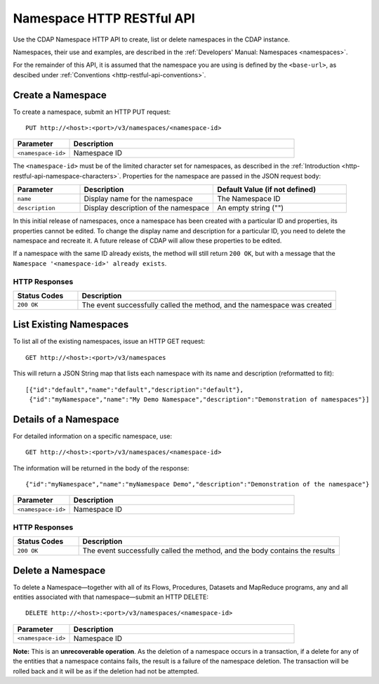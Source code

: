 .. meta::
    :author: Cask Data, Inc.
    :description: HTTP RESTful Interface to the Cask Data Application Platform
    :copyright: Copyright © 2015 Cask Data, Inc.

.. _http-restful-api-namespace:
.. _http-restful-api-v3-namespace:

===========================================================
Namespace HTTP RESTful API
===========================================================

.. highlight:: console

Use the CDAP Namespace HTTP API to create, list or delete namespaces in the CDAP instance.

Namespaces, their use and examples, are described in the :ref:`Developers' Manual: Namespaces
<namespaces>`.

For the remainder of this API, it is assumed that the namespace you are using is defined
by the ``<base-url>``, as descibed under :ref:`Conventions <http-restful-api-conventions>`. 

Create a Namespace
------------------
To create a namespace, submit an HTTP PUT request::

  PUT http://<host>:<port>/v3/namespaces/<namespace-id>

.. list-table::
   :widths: 20 80
   :header-rows: 1

   * - Parameter
     - Description
   * - ``<namespace-id>``
     - Namespace ID

The ``<namespace-id>`` must be of the limited character set for namespaces, as 
described in the :ref:`Introduction <http-restful-api-namespace-characters>`.
Properties for the namespace are passed in the JSON request body:

.. list-table::
   :widths: 20 40 40
   :header-rows: 1

   * - Parameter
     - Description
     - Default Value (if not defined)
   * - ``name``
     - Display name for the namespace
     - The Namespace ID
   * - ``description``
     - Display description of the namespace
     - An empty string ("")

In this initial release of namespaces, once a namespace has been created with a particular
ID and properties, its properties cannot be edited. To change the display name and
description for a particular ID, you need to delete the namespace and recreate it. A
future release of CDAP will allow these properties to be edited.

If a namespace with the same ID already exists, the method will still return ``200 OK``,
but with a message that the ``Namespace '<namespace-id>' already exists``.

HTTP Responses
..............
.. list-table::
   :widths: 20 80
   :header-rows: 1

   * - Status Codes
     - Description
   * - ``200 OK``
     - The event successfully called the method, and the namespace was created



List Existing Namespaces
------------------------

To list all of the existing namespaces, issue an HTTP GET request::

  GET http://<host>:<port>/v3/namespaces

This will return a JSON String map that lists each namespace with its name and description
(reformatted to fit)::

  [{"id":"default","name":"default","description":"default"},
   {"id":"myNamespace","name":"My Demo Namespace","description":"Demonstration of namespaces"}]


Details of a Namespace
---------------------------------

For detailed information on a specific namespace, use::

  GET http://<host>:<port>/v3/namespaces/<namespace-id>

The information will be returned in the body of the response::

  {"id":"myNamespace","name":"myNamespace Demo","description":"Demonstration of the namespace"}

.. list-table::
   :widths: 20 80
   :header-rows: 1

   * - Parameter
     - Description
   * - ``<namespace-id>``
     - Namespace ID

HTTP Responses
..............
.. list-table::
   :widths: 20 80
   :header-rows: 1

   * - Status Codes
     - Description
   * - ``200 OK``
     - The event successfully called the method, and the body contains the results


Delete a Namespace
------------------
To delete a Namespace—together with all of its Flows, Procedures, Datasets and MapReduce 
programs, any and all entities associated with that namespace—submit an HTTP DELETE::

  DELETE http://<host>:<port>/v3/namespaces/<namespace-id>

.. list-table::
   :widths: 20 80
   :header-rows: 1

   * - Parameter
     - Description
   * - ``<namespace-id>``
     - Namespace ID

**Note:** This is an **unrecoverable operation**. As the deletion of a namespace occurs in
a transaction, if a delete for any of the entities that a namespace contains fails, the
result is a failure of the namespace deletion. The transaction will be rolled back and it
will be as if the deletion had not be attempted.
     
